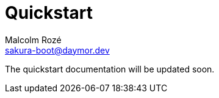 = Quickstart
Malcolm Rozé <sakura-boot@daymor.dev>
:description: Sakura Boot — integration test module — quickstart page documentation

The quickstart documentation will be updated soon.
